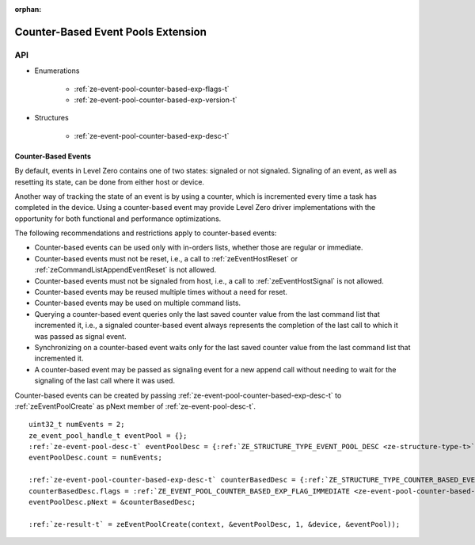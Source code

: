 
:orphan:

.. _ZE_experimental_event_pool_counter_based:

=====================================
 Counter-Based Event Pools Extension
=====================================

API
----
 
* Enumerations

    * :ref:`ze-event-pool-counter-based-exp-flags-t`
    * :ref:`ze-event-pool-counter-based-exp-version-t`

* Structures

    * :ref:`ze-event-pool-counter-based-exp-desc-t`

Counter-Based Events
~~~~~~~~~~~~~~~~~~~~~~~~~~

By default, events in Level Zero contains one of two states: signaled or not signaled.
Signaling of an event, as well as resetting its state, can be done from either host or
device.

Another way of tracking the state of an event is by using a counter, which is incremented
every time a task has completed in the device. Using a counter-based event may provide
Level Zero driver implementations with the opportunity for both functional and performance
optimizations.

The following recommendations and restrictions apply to counter-based events:

- Counter-based events can be used only with in-orders lists, whether those are regular or immediate.
- Counter-based events must not be reset, i.e., a call to :ref:`zeEventHostReset` or :ref:`zeCommandListAppendEventReset`
  is not allowed.
- Counter-based events must not be signaled from host, i.e., a call to :ref:`zeEventHostSignal` is not allowed.
- Counter-based events may be reused multiple times without a need for reset.
- Counter-based events may be used on multiple command lists.
- Querying a counter-based event queries only the last saved counter value from the last command list that incremented it,
  i.e., a signaled counter-based event always represents the completion of the last call to which it was passed as signal event.
- Synchronizing on a counter-based event waits only for the last saved counter value from the last command list that incremented it.
- A counter-based event may be passed as signaling event for a new append call without needing to wait for the signaling of
  the last call where it was used.

Counter-based events can be created by passing :ref:`ze-event-pool-counter-based-exp-desc-t` to :ref:`zeEventPoolCreate`
as pNext member of :ref:`ze-event-pool-desc-t`\.

.. parsed-literal::

    uint32_t numEvents = 2;
    ze_event_pool_handle_t eventPool = {};
    :ref:`ze-event-pool-desc-t` eventPoolDesc = {:ref:`ZE_STRUCTURE_TYPE_EVENT_POOL_DESC <ze-structure-type-t>`\};
    eventPoolDesc.count = numEvents;

    :ref:`ze-event-pool-counter-based-exp-desc-t` counterBasedDesc = {:ref:`ZE_STRUCTURE_TYPE_COUNTER_BASED_EVENT_POOL_EXP_DESC <ze-structure-type-t>`\};
    counterBasedDesc.flags = :ref:`ZE_EVENT_POOL_COUNTER_BASED_EXP_FLAG_IMMEDIATE <ze-event-pool-counter-based-exp-flags-t>`\;
    eventPoolDesc.pNext = &counterBasedDesc;

    :ref:`ze-result-t` = zeEventPoolCreate(context, &eventPoolDesc, 1, &device, &eventPool));
